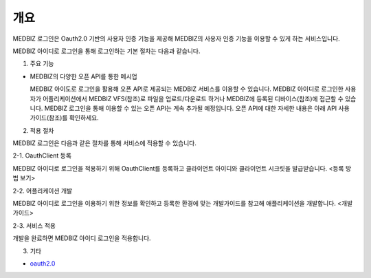 =============
개요
=============

MEDBIZ 로그인은 Oauth2.0 기반의 사용자 인증 기능을 제공해 MEDBIZ의 사용자 인증 기능을 이용할 수 있게 하는 서비스입니다.


.. image:: ./img/medbizid01.png

MEDBIZ 아이디로 로그인을 통해 로그인하는 기본 절차는 다음과 같습니다.

.. image:: ./img/medbizid02.png

1. 주요 기능

- MEDBIZ의 다양한 오픈 API를 통한 메시업
  
  MEDBIZ 아이도로 로그인을 활용해 오픈 API로 제공되는 MEDBIZ 서비스를 이용할 수 있습니다. MEDBIZ 아이디로 로그인한 
  사용자가 어플리케이션에서 MEDBIZ VFS(참조)로 파일을 업로드/다운로드 하거나 MEDBIZ에 등록된 디바이스(참조)에 접근할
  수 있습니다. MEDBIZ 로그인을 통해 이용할 수 있는 오픈 API는 계속 추가될 예정입니다. 오픈 API에 대한 자세한 내용은
  아래 API 사용 가이드(참조)를 확인하세요.

2. 적용 절차

MEDBIZ 로그인은 다음과 같은 절차를 통해 서비스에 적용할 수 있습니다.

2-1. OauthClient 등록

MEDBIZ 아이디로 로그인을 적용하기 위해 OauthClient를 등록하고 클라이언트 아이디와 클라이언트 시크릿을 발급받습니다.
<등록 방법 보기>

2-2. 어플리케이션 개발

MEDBIZ 아이디로 로그인을 이용하기 위한 정보를 확인하고 등록한 환경에 맞는 개발가이드를 참고해 애플리케이션을 개발합니다.
<개발 가이드>

2-3. 서비스 적용

개발을 완료하면 MEDBIZ 아이디 로그인을 적용합니다.

3. 기타

- `oauth2.0 <https://oauth.net/>`_